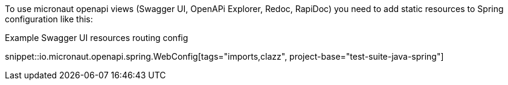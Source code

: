 To use micronaut openapi views (Swagger UI, OpenAPi Explorer, Redoc, RapiDoc) you need to add static resources to Spring configuration like this:

.Example Swagger UI resources routing config
snippet::io.micronaut.openapi.spring.WebConfig[tags="imports,clazz", project-base="test-suite-java-spring"]
